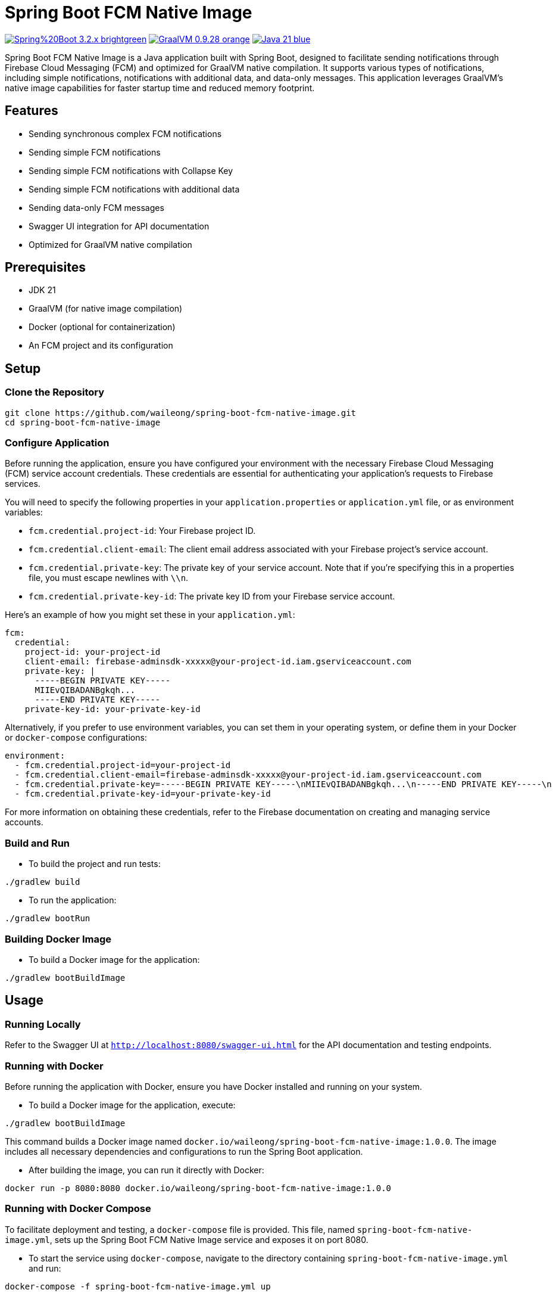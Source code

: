 = Spring Boot FCM Native Image

image:https://img.shields.io/badge/Spring%20Boot-3.2.x-brightgreen.svg[link="https://spring.io/projects/spring-boot"]
image:https://img.shields.io/badge/GraalVM-0.9.28-orange.svg[link="https://www.graalvm.org/"]
image:https://img.shields.io/badge/Java-21-blue.svg[link="https://adoptopenjdk.net/?variant=openjdk21&jvmVariant=hotspot"]

Spring Boot FCM Native Image is a Java application built with Spring Boot, designed to facilitate sending notifications through Firebase Cloud Messaging (FCM) and optimized for GraalVM native compilation. It supports various types of notifications, including simple notifications, notifications with additional data, and data-only messages. This application leverages GraalVM's native image capabilities for faster startup time and reduced memory footprint.

== Features

* Sending synchronous complex FCM notifications
* Sending simple FCM notifications
* Sending simple FCM notifications with Collapse Key
* Sending simple FCM notifications with additional data
* Sending data-only FCM messages
* Swagger UI integration for API documentation
* Optimized for GraalVM native compilation

== Prerequisites

* JDK 21
* GraalVM (for native image compilation)
* Docker (optional for containerization)
* An FCM project and its configuration

== Setup

=== Clone the Repository

[source,shell]
----
git clone https://github.com/waileong/spring-boot-fcm-native-image.git
cd spring-boot-fcm-native-image
----

=== Configure Application

Before running the application, ensure you have configured your environment with the necessary Firebase Cloud Messaging (FCM) service account credentials. These credentials are essential for authenticating your application's requests to Firebase services.

You will need to specify the following properties in your `application.properties` or `application.yml` file, or as environment variables:

* `fcm.credential.project-id`: Your Firebase project ID.
* `fcm.credential.client-email`: The client email address associated with your Firebase project's service account.
* `fcm.credential.private-key`: The private key of your service account. Note that if you're specifying this in a properties file, you must escape newlines with `\\n`.
* `fcm.credential.private-key-id`: The private key ID from your Firebase service account.

Here's an example of how you might set these in your `application.yml`:

[source,yaml]
----
fcm:
  credential:
    project-id: your-project-id
    client-email: firebase-adminsdk-xxxxx@your-project-id.iam.gserviceaccount.com
    private-key: |
      -----BEGIN PRIVATE KEY-----
      MIIEvQIBADANBgkqh...
      -----END PRIVATE KEY-----
    private-key-id: your-private-key-id
----

Alternatively, if you prefer to use environment variables, you can set them in your operating system, or define them in your Docker or `docker-compose` configurations:

[source,yaml]
----
environment:
  - fcm.credential.project-id=your-project-id
  - fcm.credential.client-email=firebase-adminsdk-xxxxx@your-project-id.iam.gserviceaccount.com
  - fcm.credential.private-key=-----BEGIN PRIVATE KEY-----\nMIIEvQIBADANBgkqh...\n-----END PRIVATE KEY-----\n
  - fcm.credential.private-key-id=your-private-key-id
----

For more information on obtaining these credentials, refer to the Firebase documentation on creating and managing service accounts.

=== Build and Run

* To build the project and run tests:

[source,shell]
----
./gradlew build
----

* To run the application:

[source,shell]
----
./gradlew bootRun
----

=== Building Docker Image

* To build a Docker image for the application:

[source,shell]
----
./gradlew bootBuildImage
----

== Usage

=== Running Locally

Refer to the Swagger UI at `http://localhost:8080/swagger-ui.html` for the API documentation and testing endpoints.

=== Running with Docker

Before running the application with Docker, ensure you have Docker installed and running on your system.

* To build a Docker image for the application, execute:

[source,shell]
----
./gradlew bootBuildImage
----

This command builds a Docker image named `docker.io/waileong/spring-boot-fcm-native-image:1.0.0`. The image includes all necessary dependencies and configurations to run the Spring Boot application.

* After building the image, you can run it directly with Docker:

[source,shell]
----
docker run -p 8080:8080 docker.io/waileong/spring-boot-fcm-native-image:1.0.0
----

=== Running with Docker Compose

To facilitate deployment and testing, a `docker-compose` file is provided. This file, named `spring-boot-fcm-native-image.yml`, sets up the Spring Boot FCM Native Image service and exposes it on port 8080.

* To start the service using `docker-compose`, navigate to the directory containing `spring-boot-fcm-native-image.yml` and run:

[source,shell]
----
docker-compose -f spring-boot-fcm-native-image.yml up
----

This command downloads the Docker image from Docker Hub (`docker.io/waileong/spring-boot-fcm-native-image:1.0.0`) if it's not already present on your system, and starts a container with the service running inside. The service is accessible at `http://localhost:8080`.

== Contributing

Contributions are welcome! Please feel free to submit a pull request or open an issue.

== License

Licensed under the MIT License. See `LICENSE.adoc` for full details
